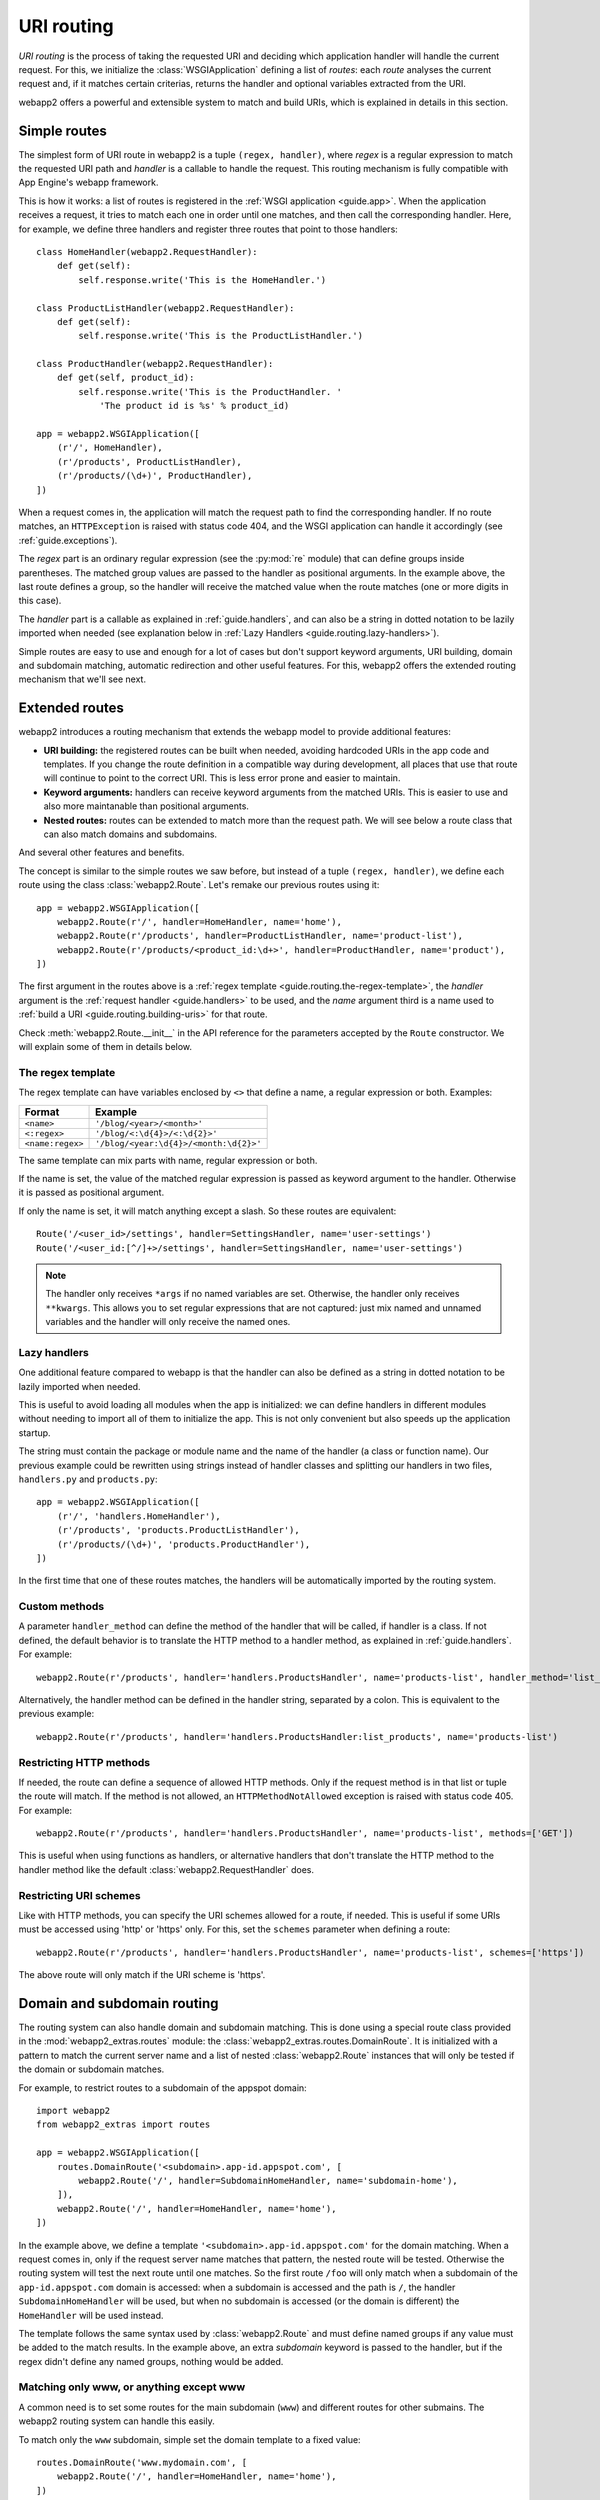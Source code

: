 .. _guide.routing:

URI routing
===========
`URI routing` is the process of taking the requested URI and deciding which
application handler will handle the current request. For this, we initialize
the :class:`WSGIApplication` defining a list of `routes`: each `route`
analyses the current request and, if it matches certain criterias, returns
the handler and optional variables extracted from the URI.

webapp2 offers a powerful and extensible system to match and build URIs,
which is explained in details in this section.


Simple routes
-------------
The simplest form of URI route in webapp2 is a tuple ``(regex, handler)``,
where `regex` is a regular expression to match the requested URI path and
`handler` is a callable to handle the request. This routing mechanism is
fully compatible with App Engine's webapp framework.

This is how it works: a list of routes is registered in the
:ref:`WSGI application <guide.app>`. When the application receives a request,
it tries to match each one in order until one matches, and then call the
corresponding handler. Here, for example, we define three handlers and
register three routes that point to those handlers::

    class HomeHandler(webapp2.RequestHandler):
        def get(self):
            self.response.write('This is the HomeHandler.')

    class ProductListHandler(webapp2.RequestHandler):
        def get(self):
            self.response.write('This is the ProductListHandler.')

    class ProductHandler(webapp2.RequestHandler):
        def get(self, product_id):
            self.response.write('This is the ProductHandler. '
                'The product id is %s' % product_id)

    app = webapp2.WSGIApplication([
        (r'/', HomeHandler),
        (r'/products', ProductListHandler),
        (r'/products/(\d+)', ProductHandler),
    ])

When a request comes in, the application will match the request path to find
the corresponding handler. If no route matches, an ``HTTPException`` is raised
with status code 404, and the WSGI application can handle it accordingly (see
:ref:`guide.exceptions`).

The `regex` part is an ordinary regular expression (see the :py:mod:`re`
module) that can define groups inside parentheses. The matched group values are
passed to the handler as positional arguments. In the example above, the last
route defines a group, so the handler will receive the matched value when the
route matches (one or more digits in this case).

The `handler` part is a callable as explained in :ref:`guide.handlers`, and
can also be a string in dotted notation to be lazily imported when needed
(see explanation below in :ref:`Lazy Handlers <guide.routing.lazy-handlers>`).

Simple routes are easy to use and enough for a lot of cases but don't support
keyword arguments, URI building, domain and subdomain matching, automatic
redirection and other useful features. For this, webapp2 offers the extended
routing mechanism that we'll see next.


Extended routes
---------------
webapp2 introduces a routing mechanism that extends the webapp model to provide
additional features:

- **URI building:** the registered routes can be built when needed, avoiding
  hardcoded URIs in the app code and templates. If you change the route
  definition in a compatible way during development, all places that use that
  route will continue to point to the correct URI. This is less error prone and
  easier to maintain.
- **Keyword arguments:** handlers can receive keyword arguments from the
  matched URIs. This is easier to use and also more maintanable than positional
  arguments.
- **Nested routes:** routes can be extended to match more than the request
  path. We will see below a route class that can also match domains and
  subdomains.

And several other features and benefits.

The concept is similar to the simple routes we saw before, but instead of a
tuple ``(regex, handler)``, we define each route using the class
:class:`webapp2.Route`. Let's remake our previous routes using it::

    app = webapp2.WSGIApplication([
        webapp2.Route(r'/', handler=HomeHandler, name='home'),
        webapp2.Route(r'/products', handler=ProductListHandler, name='product-list'),
        webapp2.Route(r'/products/<product_id:\d+>', handler=ProductHandler, name='product'),
    ])

The first argument in the routes above is a
:ref:`regex template <guide.routing.the-regex-template>`, the `handler`
argument is the :ref:`request handler <guide.handlers>` to be used, and the
`name` argument third is a name used to
:ref:`build a URI <guide.routing.building-uris>` for that route.

Check :meth:`webapp2.Route.__init__` in the API reference for the parameters
accepted by the ``Route`` constructor. We will explain some of them in details
below.

.. _guide.routing.the-regex-template:

The regex template
~~~~~~~~~~~~~~~~~~
The regex template can have variables enclosed by ``<>`` that define a name, a
regular expression or both. Examples:

=================  ==================================
Format             Example
=================  ==================================
``<name>``         ``'/blog/<year>/<month>'``
``<:regex>``       ``'/blog/<:\d{4}>/<:\d{2}>'``
``<name:regex>``   ``'/blog/<year:\d{4}>/<month:\d{2}>'``
=================  ==================================

The same template can mix parts with name, regular expression or both.

If the name is set, the value of the matched regular expression is passed as
keyword argument to the handler. Otherwise it is passed as positional argument.

If only the name is set, it will match anything except a slash. So these
routes are equivalent::

    Route('/<user_id>/settings', handler=SettingsHandler, name='user-settings')
    Route('/<user_id:[^/]+>/settings', handler=SettingsHandler, name='user-settings')

.. note::
   The handler only receives ``*args`` if no named variables are
   set. Otherwise, the handler only receives ``**kwargs``. This
   allows you to set regular expressions that are not captured:
   just mix named and unnamed variables and the handler will
   only receive the named ones.

.. _guide.routing.lazy-handlers:

Lazy handlers
~~~~~~~~~~~~~
One additional feature compared to webapp is that the handler can also be
defined as a string in dotted notation to be lazily imported when needed.

This is useful to avoid loading all modules when the app is initialized: we
can define handlers in different modules without needing to import all of them
to initialize the app. This is not only convenient but also speeds up the
application startup.

The string must contain the package or module name and the name of the handler
(a class or function name). Our previous example could be rewritten using
strings instead of handler classes and splitting our handlers in two files,
``handlers.py`` and ``products.py``::

    app = webapp2.WSGIApplication([
        (r'/', 'handlers.HomeHandler'),
        (r'/products', 'products.ProductListHandler'),
        (r'/products/(\d+)', 'products.ProductHandler'),
    ])

In the first time that one of these routes matches, the handlers will be
automatically imported by the routing system.

.. _guide.routing.custom-methods:

Custom methods
~~~~~~~~~~~~~~
A parameter ``handler_method`` can define the method of the handler that will
be called, if handler is a class. If not defined, the default behavior is to
translate the HTTP method to a handler method, as explained in
:ref:`guide.handlers`. For example::

    webapp2.Route(r'/products', handler='handlers.ProductsHandler', name='products-list', handler_method='list_products')

Alternatively, the handler method can be defined in the handler string,
separated by a colon. This is equivalent to the previous example::

    webapp2.Route(r'/products', handler='handlers.ProductsHandler:list_products', name='products-list')

.. _guide.routing.restricting-http-methods:

Restricting HTTP methods
~~~~~~~~~~~~~~~~~~~~~~~~
If needed, the route can define a sequence of allowed HTTP methods. Only if the
request method is in that list or tuple the route will match. If the method is
not allowed, an ``HTTPMethodNotAllowed`` exception is raised with status code
405. For example::

    webapp2.Route(r'/products', handler='handlers.ProductsHandler', name='products-list', methods=['GET'])

This is useful when using functions as handlers, or alternative handlers that
don't translate the HTTP method to the handler method like the default
:class:`webapp2.RequestHandler` does.

.. _guide.routing.restricting-uri-schemes:

Restricting URI schemes
~~~~~~~~~~~~~~~~~~~~~~~
Like with HTTP methods, you can specify the URI schemes allowed for a route,
if needed. This is useful if some URIs must be accessed using 'http' or 'https'
only. For this, set the ``schemes`` parameter when defining a route::

    webapp2.Route(r'/products', handler='handlers.ProductsHandler', name='products-list', schemes=['https'])

The above route will only match if the URI scheme is 'https'.


.. _guide.routing.domain-and-subdomain-routing:

Domain and subdomain routing
----------------------------
The routing system can also handle domain and subdomain matching. This is done
using a special route class provided in the :mod:`webapp2_extras.routes`
module: the :class:`webapp2_extras.routes.DomainRoute`. It is initialized with
a pattern to match the current server name and a list of nested
:class:`webapp2.Route` instances that will only be tested if the domain or
subdomain matches.

For example, to restrict routes to a subdomain of the appspot domain::

    import webapp2
    from webapp2_extras import routes

    app = webapp2.WSGIApplication([
        routes.DomainRoute('<subdomain>.app-id.appspot.com', [
            webapp2.Route('/', handler=SubdomainHomeHandler, name='subdomain-home'),
        ]),
        webapp2.Route('/', handler=HomeHandler, name='home'),
    ])

In the example above, we define a template ``'<subdomain>.app-id.appspot.com'``
for the domain matching. When a request comes in, only if the request server
name matches that pattern, the nested route will be tested. Otherwise the
routing system will test the next route until one matches. So the first route
``/foo`` will only match when a subdomain of the ``app-id.appspot.com`` domain
is accessed: when a subdomain is accessed and the path is ``/``, the handler
``SubdomainHomeHandler`` will be used, but when no subdomain is accessed (or
the domain is different) the ``HomeHandler`` will be used instead.

The template follows the same syntax used by :class:`webapp2.Route` and
must define named groups if any value must be added to the match results.
In the example above, an extra `subdomain` keyword is passed to the handler,
but if the regex didn't define any named groups, nothing would be added.

Matching only www, or anything except www
~~~~~~~~~~~~~~~~~~~~~~~~~~~~~~~~~~~~~~~~~
A common need is to set some routes for the main subdomain (``www``) and
different routes for other submains. The webapp2 routing system can handle
this easily.

To match only the ``www`` subdomain, simple set the domain template to a fixed
value::

    routes.DomainRoute('www.mydomain.com', [
        webapp2.Route('/', handler=HomeHandler, name='home'),
    ])

To match any subdomain except the ``www`` subdomain, set a regular expression
that excludes ``www``::

    routes.DomainRoute(r'<subdomain:(?!www\.)[^.]+>.mydomain.com', [
        webapp2.Route('/', handler=HomeHandler, name='home'),
    ])

Any subdomain that matches and is not ``www`` will be passed as a parameter
``subdomain`` to the handler.

Similarly, you can restrict matches to the main ``appspot`` domain **or**
a ``www`` domain from a custom domain::

    routes.DomainRoute(r'<:(app-id\.appspot\.com|www\.mydomain\.com)>', [
        webapp2.Route('/', handler=HomeHandler, name='home'),
    ])

And then have a route that matches subdomains of the main ``appspot`` domain
**or** from a custom domain, except ``www``::

    routes.DomainRoute(r'<subdomain:(?!www)[^.]+>.<:(app-id\.appspot\.com|mydomain\.com)>', [
        webapp2.Route('/', handler=HomeHandler, name='home'),
    ])


.. _guide.routing.path-prefix-routes:

Path prefix routes
------------------
The :mod:`webapp2_extras.routes` provides a class to wrap routes that start
with a common path: the :mod:`webapp2_extras.routes.PathPrefixRoute`.
The intention is to avoid repetition when defining routes.

For example, imagine we have these routes::

    app = WSGIApplication([
        Route('/users/<user:\w+>/', UserOverviewHandler, 'user-overview'),
        Route('/users/<user:\w+>/profile', UserProfileHandler, 'user-profile'),
        Route('/users/<user:\w+>/projects', UserProjectsHandler, 'user-projects'),
    ])

We could refactor them to reuse the common path prefix::

    import webapp2
    from webapp2_extras import routes

    app = WSGIApplication([
        routes.PathPrefixRoute('/users/<user:\w+>', [
            webapp2.Route('/', UserOverviewHandler, 'user-overview'),
            webapp2.Route('/profile', UserProfileHandler, 'user-profile'),
            webapp2.Route('/projects', UserProjectsHandler, 'user-projects'),
        ]),
    ])

This is not only convenient, but also performs better: the nested routes
will only be tested if the path prefix matches.


.. _guide.routing.other-prefix-routes:

Other prefix routes
-------------------
The :mod:`webapp2_extras.routes` has other convenience classes that accept
nested routes with a common attribute prefix:

- :mod:`webapp2_extras.routes.HandlerPrefixRoute`: receives a handler module
  prefix in dotted notation and a list of routes that use that module.
- :mod:`webapp2_extras.routes.NamePrefixRoute`: receives a handler name
  prefix and a list of routes that start with that name.


.. _guide.routing.building-uris:

Building URIs
-------------
Because our routes have a ``name``, we can use the routing system to build
URIs whenever we need to reference those resources inside the application.
This is done using the function :func:`webapp2.uri_for` or the method
:meth:`webapp2.RequestHandler.uri_for` inside a handler, or calling
:meth:`webapp2.Router.build` directly (a ``Router`` instance is set as an
attribute ``router`` in the WSGI application).

For example, if you have these routes defined for the application::

    app = webapp2.WSGIApplication([
        webapp2.Route('/', handler='handlers.HomeHandler', name='home'),
        webapp2.Route('/wiki', handler=WikiHandler, name='wiki'),
        webapp2.Route('/wiki/<page>', handler=WikiHandler, name='wiki-page'),
    ])

Here are some examples of how to generate URIs for them::

    # /
    uri = uri_for('home')
    # http://localhost:8080/
    uri = uri_for('home', _full=True)
    # /wiki
    uri = uri_for('wiki')
    # http://localhost:8080/wiki
    uri = uri_for('wiki', _full=True)
    # http://localhost:8080/wiki#my-heading
    uri = uri_for('wiki', _full=True, _fragment='my-heading')
    # /wiki/my-first-page
    uri = uri_for('wiki-page', page='my-first-page')
    # /wiki/my-first-page?format=atom
    uri = uri_for('wiki-page', page='my-first-page', format='atom')

Variables are passed as keyword arguments and are required if the route defines
them. Also, when calling ``uri_for()``, a few keywords have special meaning:

_full
  If True, builds an absolute URI.
_scheme
  URI scheme, e.g., `http` or `https`. If defined, an absolute URI is always
  returned.
_netloc
  Network location, e.g., `www.google.com`. If defined, an absolute URI is
  always returned.
_fragment
  If set, appends a fragment (or "anchor") to the generated URI.

Check :meth:`webapp2.Router.build` in the API reference for a complete
explanation of the parameters used to build URIs.


Routing attributes in the request object
----------------------------------------
The parameters from the matched route are set as attributes of the request
object when a route matches. They are ``request.route_args``, for positional
arguments, and ``request.route_kwargs``, for keyword arguments.

The matched route object is also available as ``request.route``.
